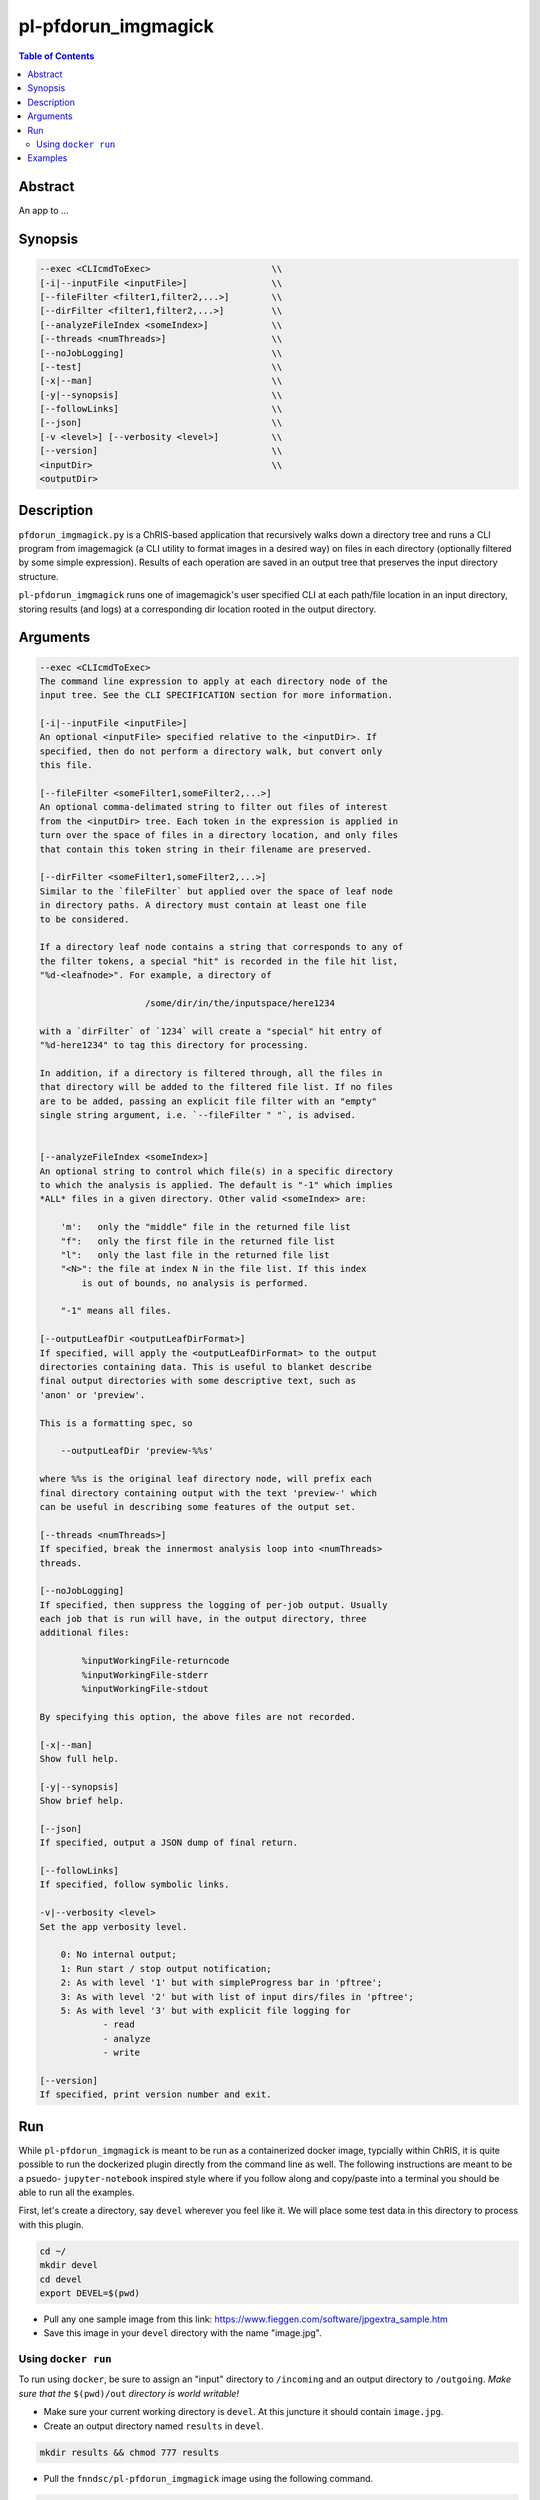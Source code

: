 pl-pfdorun_imgmagick
================================

.. image:: https://badge.fury.io/py/pfdorun_imgmagick.svg
    :target: https://badge.fury.io/py/pfdorun_imgmagick

.. image:: https://travis-ci.org/FNNDSC/pfdorun_imgmagick.svg?branch=master
    :target: https://travis-ci.org/FNNDSC/pfdorun_imgmagick

.. image:: https://img.shields.io/badge/python-3.5%2B-blue.svg
    :target: https://badge.fury.io/py/pl-pfdorun_imgmagick

.. contents:: Table of Contents


Abstract
--------

An app to ...


Synopsis
--------

.. code::

        --exec <CLIcmdToExec>                       \\
        [-i|--inputFile <inputFile>]                \\
        [--fileFilter <filter1,filter2,...>]        \\
        [--dirFilter <filter1,filter2,...>]         \\
        [--analyzeFileIndex <someIndex>]            \\
        [--threads <numThreads>]                    \\
        [--noJobLogging]                            \\
        [--test]                                    \\
        [-x|--man]                                  \\
        [-y|--synopsis]                             \\
        [--followLinks]                             \\
        [--json]                                    \\
        [-v <level>] [--verbosity <level>]          \\
        [--version]                                 \\
        <inputDir>                                  \\
        <outputDir> 

Description
-----------

``pfdorun_imgmagick.py`` is a ChRIS-based application that recursively walks down a directory tree and runs a CLI program
from imagemagick (a CLI utility to format images in a desired way)
on files in each directory (optionally filtered by some simple
expression). Results of each operation are saved in an output tree
that preserves the input directory structure.

``pl-pfdorun_imgmagick`` runs one of imagemagick's user specified CLI at each path/file location
in an input directory, storing results (and logs) at a corresponding 
dir location rooted in the output directory.


Arguments
---------

.. code::

    --exec <CLIcmdToExec>
    The command line expression to apply at each directory node of the
    input tree. See the CLI SPECIFICATION section for more information.

    [-i|--inputFile <inputFile>]
    An optional <inputFile> specified relative to the <inputDir>. If
    specified, then do not perform a directory walk, but convert only
    this file.

    [--fileFilter <someFilter1,someFilter2,...>]
    An optional comma-delimated string to filter out files of interest
    from the <inputDir> tree. Each token in the expression is applied in
    turn over the space of files in a directory location, and only files
    that contain this token string in their filename are preserved.

    [--dirFilter <someFilter1,someFilter2,...>]
    Similar to the `fileFilter` but applied over the space of leaf node
    in directory paths. A directory must contain at least one file
    to be considered.

    If a directory leaf node contains a string that corresponds to any of
    the filter tokens, a special "hit" is recorded in the file hit list,
    "%d-<leafnode>". For example, a directory of

                        /some/dir/in/the/inputspace/here1234

    with a `dirFilter` of `1234` will create a "special" hit entry of
    "%d-here1234" to tag this directory for processing.
    
    In addition, if a directory is filtered through, all the files in
    that directory will be added to the filtered file list. If no files
    are to be added, passing an explicit file filter with an "empty"
    single string argument, i.e. `--fileFilter " "`, is advised.


    [--analyzeFileIndex <someIndex>]
    An optional string to control which file(s) in a specific directory
    to which the analysis is applied. The default is "-1" which implies
    *ALL* files in a given directory. Other valid <someIndex> are:

        'm':   only the "middle" file in the returned file list
        "f":   only the first file in the returned file list
        "l":   only the last file in the returned file list
        "<N>": the file at index N in the file list. If this index
            is out of bounds, no analysis is performed.

        "-1" means all files.

    [--outputLeafDir <outputLeafDirFormat>]
    If specified, will apply the <outputLeafDirFormat> to the output
    directories containing data. This is useful to blanket describe
    final output directories with some descriptive text, such as
    'anon' or 'preview'.

    This is a formatting spec, so

        --outputLeafDir 'preview-%%s'

    where %%s is the original leaf directory node, will prefix each
    final directory containing output with the text 'preview-' which
    can be useful in describing some features of the output set.

    [--threads <numThreads>]
    If specified, break the innermost analysis loop into <numThreads>
    threads.

    [--noJobLogging]
    If specified, then suppress the logging of per-job output. Usually
    each job that is run will have, in the output directory, three
    additional files:

            %inputWorkingFile-returncode
            %inputWorkingFile-stderr
            %inputWorkingFile-stdout

    By specifying this option, the above files are not recorded.

    [-x|--man]
    Show full help.

    [-y|--synopsis]
    Show brief help.

    [--json]
    If specified, output a JSON dump of final return.

    [--followLinks]
    If specified, follow symbolic links.

    -v|--verbosity <level>
    Set the app verbosity level.

        0: No internal output;
        1: Run start / stop output notification;
        2: As with level '1' but with simpleProgress bar in 'pftree';
        3: As with level '2' but with list of input dirs/files in 'pftree';
        5: As with level '3' but with explicit file logging for
                - read
                - analyze
                - write
    
    [--version]
    If specified, print version number and exit. 


Run
----

While ``pl-pfdorun_imgmagick`` is meant to be run as a containerized docker image, typcially within ChRIS, it is quite possible to run the dockerized plugin directly from the command line as well. The following instructions are meant to be a psuedo- ``jupyter-notebook`` inspired style where if you follow along and copy/paste into a terminal you should be able to run all the examples.

First, let's create a directory, say ``devel`` wherever you feel like it. We will place some test data in this directory to process with this plugin.

.. code:: bash

    cd ~/
    mkdir devel
    cd devel
    export DEVEL=$(pwd)

- Pull any one sample image from this link: https://www.fieggen.com/software/jpgextra_sample.htm

- Save this image in your ``devel`` directory with the name "image.jpg".

Using ``docker run``
~~~~~~~~~~~~~~~~~~~~

To run using ``docker``, be sure to assign an "input" directory to ``/incoming`` and an output directory to ``/outgoing``. *Make sure that the* ``$(pwd)/out`` *directory is world writable!*

- Make sure your current working directory is ``devel``. At this juncture it should contain ``image.jpg``.

- Create an output directory named ``results`` in ``devel``.

.. code:: bash

    mkdir results && chmod 777 results

- Pull the ``fnndsc/pl-pfdorun_imgmagick`` image using the following command.

.. code:: bash

    docker pull fnndsc/pl-pfdorun_imgmagick

Examples
--------

Copy and modify the different commands below as needed

..  code:: bash

    docker run --rm                                                   \\
        -v ${DEVEL}/:/incoming -v ${DEVEL}/results/:/outgoing           \\
        fnndsc/pl-pfdorun_imgmagick pfdorun_imgmagick.py                \\
        --exec "convert %inputWorkingDir/%inputWorkingFile 
            %outputWorkingDir/%_rmext_inputWorkingFile.png"             \\
        --filterExpression jpg                                          \\
        --printElapsedTime                                              \\
        /incoming /outgoing


The above will find all files in the tree structure rooted at the inputDir that also contain the string jpg anywhere in the filename. For each file found, a convert conversion will be called, storing a converted file in the same tree location in the output directory as the original input.

Note the special construct, %_remext_inputWorkingFile.png -- the %_rmext_ designates a built in funtion to apply to the tag value. In this case, to "remove the extension" from the %inputWorkingFile string.

Finally the elapsed time and a JSON output are printed.



